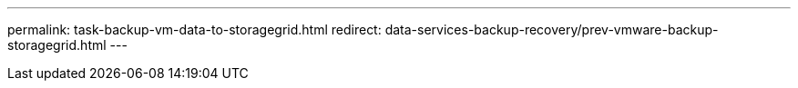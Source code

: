 ---
permalink: task-backup-vm-data-to-storagegrid.html
redirect: data-services-backup-recovery/prev-vmware-backup-storagegrid.html
---
